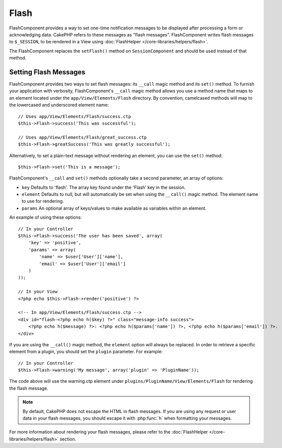 Flash
#####

.. php:class:: FlashComponent(ComponentCollection $collection, array $config = array())

FlashComponent provides a way to set one-time notification messages to be
displayed after processing a form or acknowledging data. CakePHP refers to these
messages as "flash messages". FlashComponent writes flash messages to
``$_SESSION``, to be rendered in a View using
:doc:`FlashHelper </core-libraries/helpers/flash>`.

The FlashComponent replaces the ``setFlash()`` method on ``SessionComponent``
and should be used instead of that method.

Setting Flash Messages
======================

FlashComponent provides two ways to set flash messages: its ``__call`` magic
method and its ``set()`` method.  To furnish your application with verbosity,
FlashComponent's ``__call`` magic method allows you use a method name that maps
to an element located under the ``app/View/Elements/Flash`` directory. By
convention, camelcased methods will map to the lowercased and underscored
element name::

    // Uses app/View/Elements/Flash/success.ctp
    $this->Flash->success('This was successful');

    // Uses app/View/Elements/Flash/great_success.ctp
    $this->Flash->greatSuccess('This was greatly successful');

Alternatively, to set a plain-text message without rendering an element, you can
use the ``set()`` method::

    $this->Flash->set('This is a message');

FlashComponent's ``__call`` and ``set()`` methods optionally take a second
parameter, an array of options:

* ``key`` Defaults to 'flash'. The array key found under the 'Flash' key in
  the session.
* ``element`` Defaults to null, but will automatically be set when using the
  ``__call()`` magic method. The element name to use for rendering.
* ``params`` An optional array of keys/values to make available as variables
  within an element.

An example of using these options::

    // In your Controller
    $this->Flash->success('The user has been saved', array(
        'key' => 'positive',
        'params' => array(
            'name' => $user['User']['name'],
            'email' => $user['User']['email']
        )
    ));

    // In your View
    <?php echo $this->Flash->render('positive') ?>

    <!-- In app/View/Elements/Flash/success.ctp -->
    <div id="flash-<?php echo h($key) ?>" class="message-info success">
        <?php echo h($message) ?>: <?php echo h($params['name']) ?>, <?php echo h($params['email']) ?>.
    </div>

If you are using the ``__call()`` magic method, the ``element`` option will
always be replaced. In order to retrieve a specific element from a plugin, you
should set the ``plugin`` parameter. For example::

    // In your Controller
    $this->Flash->warning('My message', array('plugin' => 'PluginName'));

The code above will use the warning.ctp element under ``plugins/PluginName/View/Elements/Flash``
for rendering the flash message.

.. note::
    By default, CakePHP does not escape the HTML in flash messages. If you
    are using any request or user data in your flash messages, you should
    escape it with :php:func:`h` when formatting your messages.

For more information about rendering your flash messages, please refer to the
:doc:`FlashHelper </core-libraries/helpers/flash>` section.
